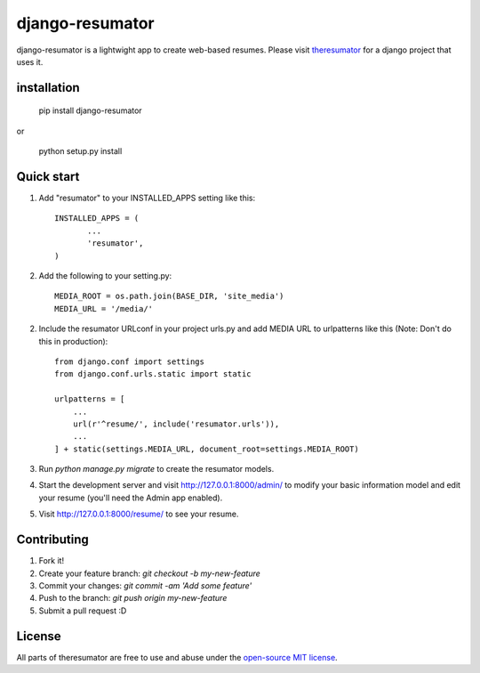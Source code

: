 =====
django-resumator
=====
|pypi| |travis|


django-resumator is a lightwight app to create web-based resumes. Please visit `theresumator`_ for a django project that uses it. 



installation
-----------
    
       pip install django-resumator

or

       python setup.py install

Quick start
-----------

1. Add "resumator" to your INSTALLED_APPS setting like this::

        INSTALLED_APPS = (
               ...
               'resumator',
        )

2. Add the following to your setting.py::

        MEDIA_ROOT = os.path.join(BASE_DIR, 'site_media')
        MEDIA_URL = '/media/'

2. Include the resumator URLconf in your project urls.py and add MEDIA URL to urlpatterns like this (Note: Don't do this in production)::

        from django.conf import settings
        from django.conf.urls.static import static
    
        urlpatterns = [
            ...
            url(r'^resume/', include('resumator.urls')),
            ...
        ] + static(settings.MEDIA_URL, document_root=settings.MEDIA_ROOT)


3. Run `python manage.py migrate` to create the resumator models.

4. Start the development server and visit http://127.0.0.1:8000/admin/
   to modify your basic information model and edit your resume (you'll need the Admin app enabled).

5. Visit http://127.0.0.1:8000/resume/ to see your resume.


Contributing
-----------

1. Fork it!
2. Create your feature branch: `git checkout -b my-new-feature`
3. Commit your changes: `git commit -am 'Add some feature'`
4. Push to the branch: `git push origin my-new-feature`
5. Submit a pull request :D

License
-----------

All parts of theresumator are free to use and abuse under the `open-source MIT license`_.

.. |pypi| image:: https://badge.fury.io/py/django-resumator.svg
   :target: https://badge.fury.io/py/django-resumator
.. |travis| image:: https://travis-ci.org/AmmsA/django-resumator.svg?branch=master
   :alt: Build Status - master branch
   :target: https://travis-ci.org/AmmsA/django-resumator
.. _`theresumator`: https://github.com/AmmsA/theresumator
.. _`open-source MIT license`: https://github.com/AmmsA/django-resumator/blob/master/LICENSE

